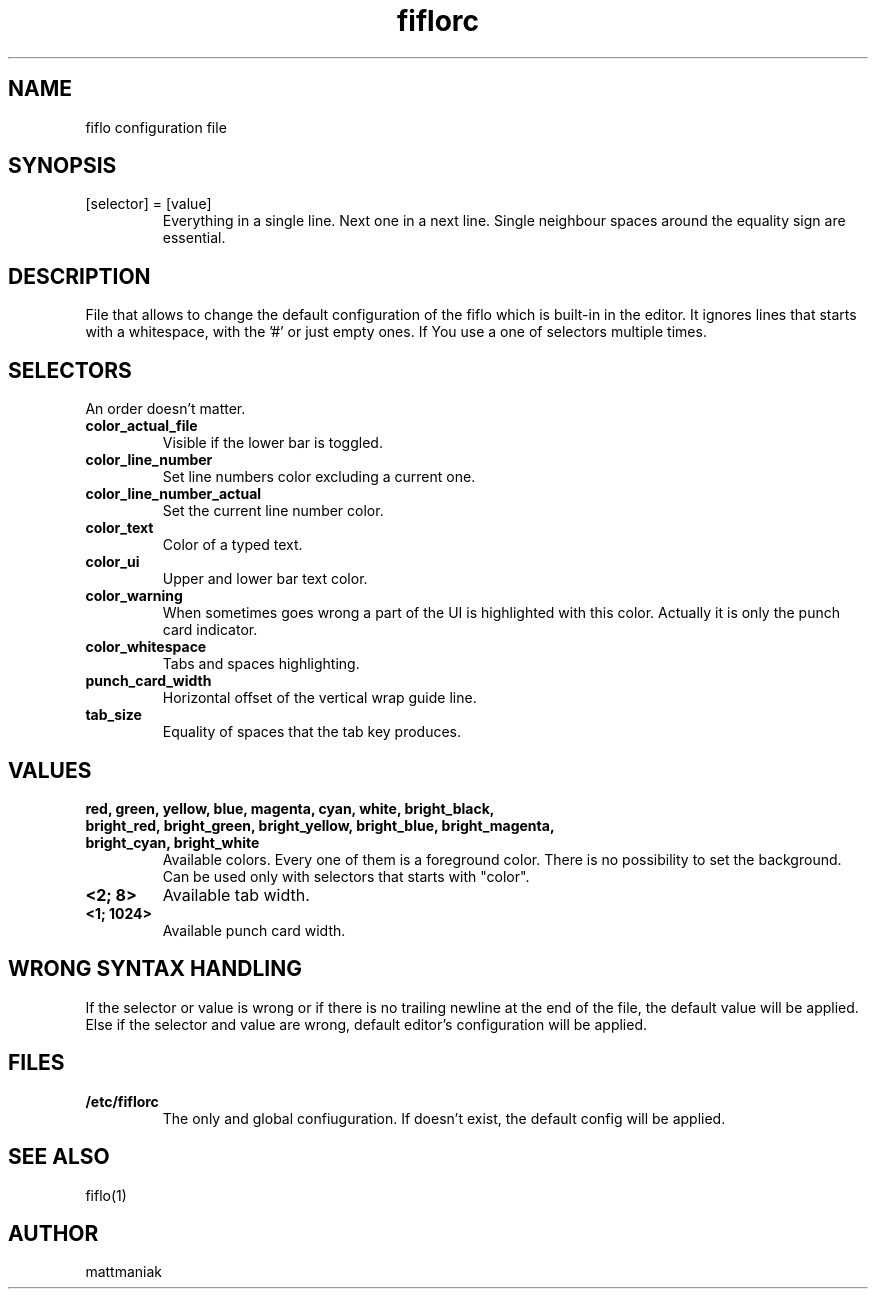.TH fiflorc 5 "File Formats Manual"
.SH NAME
fiflo configuration file
.SH SYNOPSIS
.TP
[selector] = [value]
Everything in a single line. Next one in a next line. Single neighbour spaces
around the equality sign are essential.
.SH DESCRIPTION
File that allows to change the default configuration of the fiflo which is
built-in in the editor. It ignores lines that starts with a whitespace, with
the '#' or just empty ones. If You use a one of selectors multiple times.
.SH SELECTORS
An order doesn't matter.
.TP
.B color_actual_file
Visible if the lower bar is toggled.
.TP
.B color_line_number
Set line numbers color excluding a current one.
.TP
.B color_line_number_actual
Set the current line number color.
.TP
.B color_text
Color of a typed text.
.TP
.B color_ui
Upper and lower bar text color.
.TP
.B color_warning
When sometimes goes wrong a part of the UI is highlighted with this color.
Actually it is only the punch card indicator.
.TP
.B color_whitespace
Tabs and spaces highlighting.
.TP
.B punch_card_width
Horizontal offset of the vertical wrap guide line.
.TP
.B tab_size
Equality of spaces that the tab key produces.
.SH VALUES
.TP
.B red, green, yellow, blue, magenta, cyan, white, bright_black, bright_red, \
bright_green, bright_yellow, bright_blue, bright_magenta, bright_cyan, \
bright_white
Available colors. Every one of them is a foreground color. There is no
possibility to set the background. Can be used only with selectors that starts
with "color".
.TP
.B <2; 8>
Available tab width.
.TP
.B <1; 1024>
Available punch card width.
.SH WRONG SYNTAX HANDLING
If the selector or value is wrong or if there is no trailing newline at the end
of the file, the default value will be applied. Else if the selector and value
are wrong, default editor's configuration will be applied.
.SH FILES
.TP
.B /etc/fiflorc
The only and global confiuguration. If doesn't exist, the default config will
be applied.
.SH SEE ALSO
fiflo(1)
.SH AUTHOR
mattmaniak
